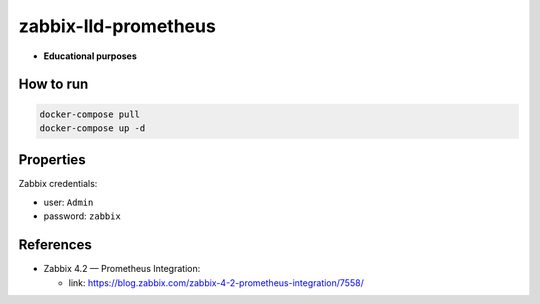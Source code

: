 zabbix-lld-prometheus
=====================

- **Educational purposes**

How to run
----------

.. code:: shell

    docker-compose pull
    docker-compose up -d 

Properties 
----------

Zabbix credentials:

- user: ``Admin``
- password: ``zabbix``

References
----------

- Zabbix 4.2 — Prometheus Integration:

  - link: https://blog.zabbix.com/zabbix-4-2-prometheus-integration/7558/
